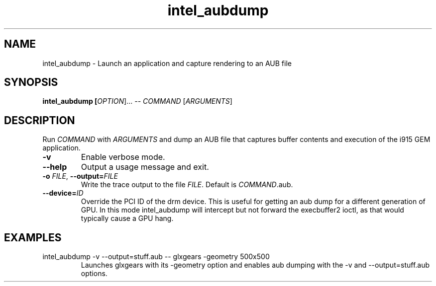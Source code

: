 .\" shorthand for double quote that works everywhere.
.ds q \N'34'
.TH intel_aubdump __appmansuffix__ __xorgversion__
.SH NAME
intel_aubdump \- Launch an application and capture rendering to an AUB file
.SH SYNOPSIS
.B intel_aubdump [\fIOPTION\fR]... \fI--\fR \fICOMMAND\fR [\fIARGUMENTS\fR]
.SH DESCRIPTION
.PP
Run
.IR COMMAND
with
.IR ARGUMENTS
and dump an AUB file that captures buffer
contents and execution of the i915 GEM application.
.TP
.B \-v
Enable verbose mode.
.TP
.B \-\^\-help
Output a usage message and exit.
.TP
.BI \-o " FILE" "\fR,\fP \-\^\-output=" FILE
Write the trace output to the file
.IR FILE .
Default is 
.IR COMMAND .aub.
.TP
.BI \-\^\-device= ID
Override the PCI ID of the drm device. This is useful for getting an
aub dump for a different generation of GPU. In this mode intel_aubdump
will intercept but not forward the execbuffer2 ioctl, as that would
typically cause a GPU hang.
.SH EXAMPLES
.TP
intel_aubdump -v --output=stuff.aub -- glxgears -geometry 500x500
Launches glxgears with its -geometry option and enables aub dumping
with the -v and --output=stuff.aub options.
